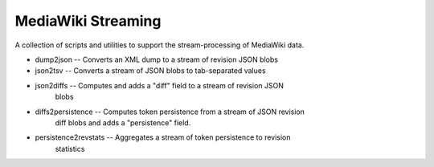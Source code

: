 MediaWiki Streaming
===================

A collection of scripts and utilities to support the stream-processing of
MediaWiki data.

* dump2json -- Converts an XML dump to a stream of revision JSON blobs
* json2tsv -- Converts a stream of JSON blobs to tab-separated values
* json2diffs -- Computes and adds a "diff" field to a stream of revision JSON
                blobs
* diffs2persistence -- Computes token persistence from a stream of JSON revision
                       diff blobs and adds a "persistence" field.
* persistence2revstats -- Aggregates a stream of token persistence to revision
                          statistics

